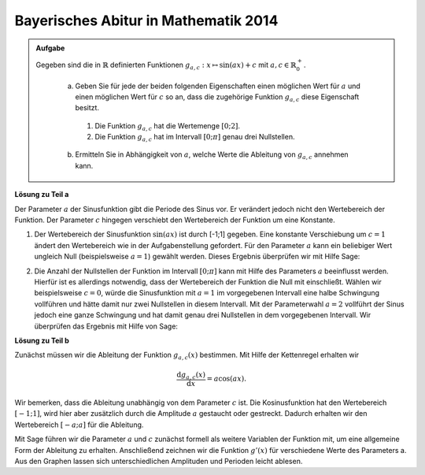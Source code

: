 Bayerisches Abitur in Mathematik 2014
-------------------------------------

.. admonition:: Aufgabe

  Gegeben sind die in :math:`\mathbb{R}` definierten Funktionen :math:`g_{a,c}: x\mapsto \sin(ax)+c` mit :math:`a,c\in \mathbb{R}^+_0`.

    a) Geben Sie für jede der beiden folgenden Eigenschaften einen möglichen Wert für :math:`a` und einen möglichen Wert für :math:`c` so an, dass 
       die zugehörige Funktion :math:`g_{a,c}` diese Eigenschaft besitzt.
      1) Die Funktion :math:`g_{a,c}` hat die Wertemenge :math:`[0;2]`.
      2) Die Funktion :math:`g_{a,c}` hat im Intervall :math:`[0;\pi]` genau drei Nullstellen.
    
    b) Ermitteln Sie in Abhängigkeit von :math:`a`, welche Werte die Ableitung von :math:`g_{a,c}` annehmen kann.

**Lösung zu Teil a**

Der Parameter :math:`a` der Sinusfunktion gibt die Periode des Sinus vor. Er verändert jedoch nicht den Wertebereich der Funktion.
Der Parameter :math:`c` hingegen verschiebt den Wertebereich der Funktion um eine Konstante. 

1. Der Wertebereich der Sinusfunktion :math:`\sin(ax)` ist durch [-1;1] gegeben. Eine konstante Verschiebung um :math:`c=1` ändert 
   den Wertebereich wie in der Aufgabenstellung gefordert. Für den Parameter :math:`a` kann ein beliebiger Wert ungleich Null (beispielsweise
   :math:`a=1`) gewählt werden. Dieses Ergebnis überprüfen wir mit Hilfe Sage:

.. sagecellserver::

   sage: g(x, a, c) = sin(a*x)+c
   sage: plot(g(x, 1, 1), (-2*pi, 2*pi), figsize=(4, 2.5))
     
.. end of output

2. Die Anzahl der Nullstellen der Funktion im Intervall :math:`[0;\pi]` kann mit
   Hilfe des Parameters :math:`a` beeinflusst werden.
   Hierfür ist es allerdings notwendig, dass der Wertebereich der Funktion die Null
   mit einschließt. Wählen wir beispielsweise :math:`c=0`, würde die Sinusfunktion
   mit :math:`a=1` im vorgegebenen Intervall eine halbe Schwingung vollführen und
   hätte damit nur zwei Nullstellen in diesem Intervall. Mit der Parameterwahl
   :math:`a=2`
   vollführt der Sinus jedoch eine ganze Schwingung und hat damit genau drei
   Nullstellen in dem vorgegebenen Intervall. Wir überprüfen das Ergebnis mit Hilfe
   von Sage:

.. sagecellserver::

     sage: plot(g(x, 2, 0), (0, pi), figsize=(4, 2.5))
     
.. end of output

**Lösung zu Teil b**

Zunächst müssen wir die Ableitung der Funktion :math:`g_{a, c}(x)` bestimmen. Mit Hilfe 
der Kettenregel erhalten wir 

.. math::

   \frac{\mathrm{d}g_{a,c}(x)}{\mathrm{d}x} = a\cos(ax).
   
Wir bemerken, dass die Ableitung unabhängig von dem Parameter :math:`c` ist. Die Kosinusfunktion hat den Wertebereich :math:`[-1;1]`, wird hier aber zusätzlich durch die Amplitude :math:`a` gestaucht oder gestreckt. Dadurch erhalten wir den Wertebereich :math:`[-a;a]` für die Ableitung.

Mit Sage führen wir die Parameter :math:`a` und :math:`c` zunächst formell als weitere Variablen der Funktion mit, um eine allgemeine Form der Ableitung zu erhalten. Anschließend zeichnen wir die Funktion :math:`g'(x)` für verschiedene Werte des Parameters a. Aus den Graphen lassen sich unterschiedlichen Amplituden und Perioden leicht ablesen.

.. sagecellserver::

    sage: dg(x, a, c) = g.derivative(x)
    sage: print 'dg/dx =', dg(x, a, c)
    sage: p1 = plot(dg(x, 0.5, 0), (-2*pi,2*pi), color='blue')
    sage: p2 = plot(dg(x, 1, 0), (-2*pi,2*pi), color='red')
    sage: p3 = plot(dg(x, 2, 0), (-2*pi,2*pi), color='green')
    sage: (p1 + p2 + p3).show(figsize=(4, 2.5))

.. end of output

